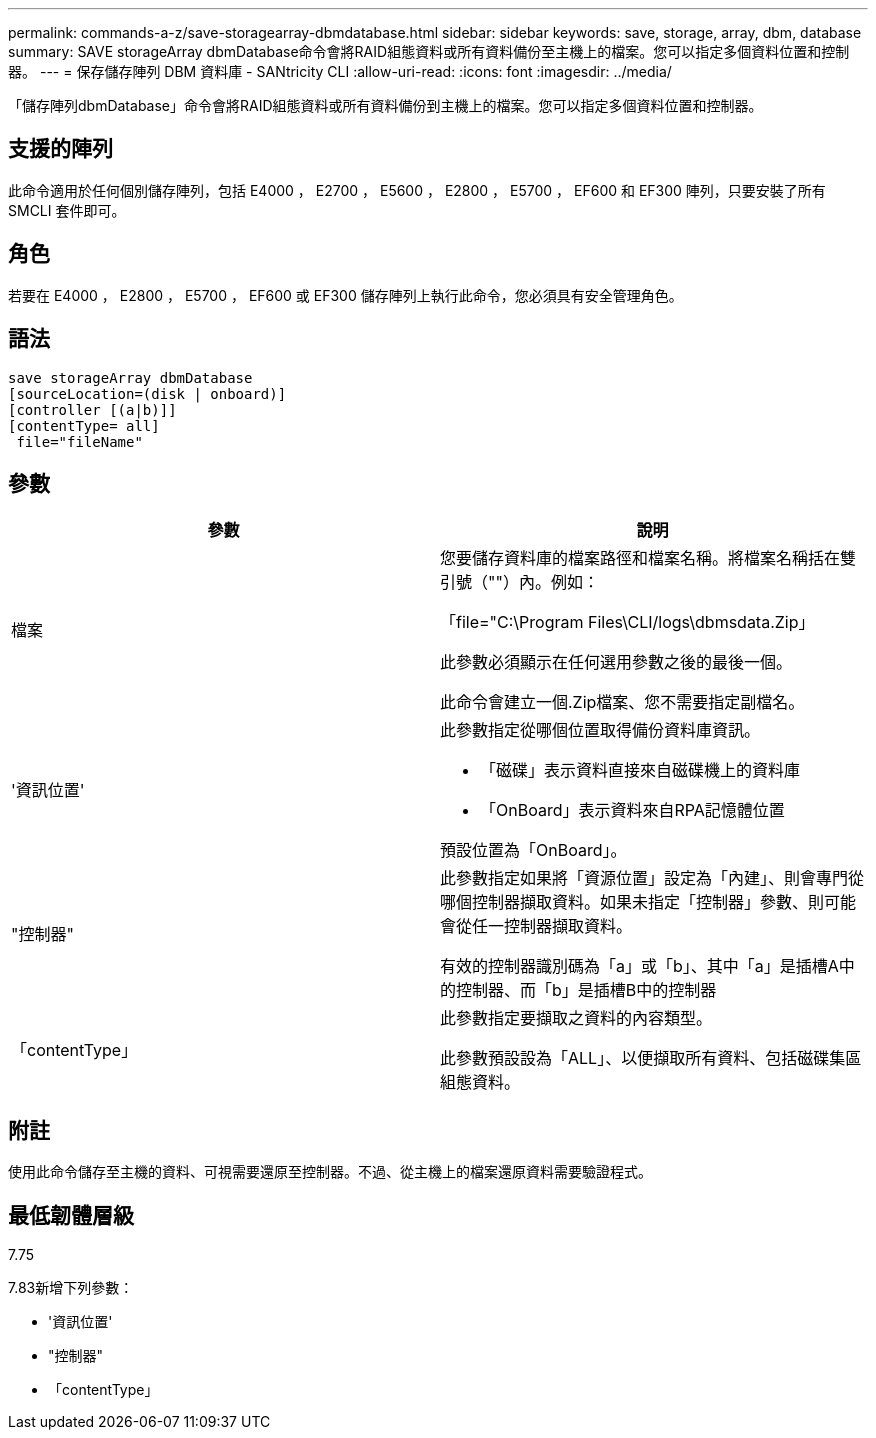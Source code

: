 ---
permalink: commands-a-z/save-storagearray-dbmdatabase.html 
sidebar: sidebar 
keywords: save, storage, array, dbm, database 
summary: SAVE storageArray dbmDatabase命令會將RAID組態資料或所有資料備份至主機上的檔案。您可以指定多個資料位置和控制器。 
---
= 保存儲存陣列 DBM 資料庫 - SANtricity CLI
:allow-uri-read: 
:icons: font
:imagesdir: ../media/


[role="lead"]
「儲存陣列dbmDatabase」命令會將RAID組態資料或所有資料備份到主機上的檔案。您可以指定多個資料位置和控制器。



== 支援的陣列

此命令適用於任何個別儲存陣列，包括 E4000 ， E2700 ， E5600 ， E2800 ， E5700 ， EF600 和 EF300 陣列，只要安裝了所有 SMCLI 套件即可。



== 角色

若要在 E4000 ， E2800 ， E5700 ， EF600 或 EF300 儲存陣列上執行此命令，您必須具有安全管理角色。



== 語法

[source, cli]
----
save storageArray dbmDatabase
[sourceLocation=(disk | onboard)]
[controller [(a|b)]]
[contentType= all]
 file="fileName"
----


== 參數

[cols="2*"]
|===
| 參數 | 說明 


 a| 
檔案
 a| 
您要儲存資料庫的檔案路徑和檔案名稱。將檔案名稱括在雙引號（""）內。例如：

「file="C:\Program Files\CLI/logs\dbmsdata.Zip」

此參數必須顯示在任何選用參數之後的最後一個。

此命令會建立一個.Zip檔案、您不需要指定副檔名。



 a| 
'資訊位置'
 a| 
此參數指定從哪個位置取得備份資料庫資訊。

* 「磁碟」表示資料直接來自磁碟機上的資料庫
* 「OnBoard」表示資料來自RPA記憶體位置


預設位置為「OnBoard」。



 a| 
"控制器"
 a| 
此參數指定如果將「資源位置」設定為「內建」、則會專門從哪個控制器擷取資料。如果未指定「控制器」參數、則可能會從任一控制器擷取資料。

有效的控制器識別碼為「a」或「b」、其中「a」是插槽A中的控制器、而「b」是插槽B中的控制器



 a| 
「contentType」
 a| 
此參數指定要擷取之資料的內容類型。

此參數預設設為「ALL」、以便擷取所有資料、包括磁碟集區組態資料。

|===


== 附註

使用此命令儲存至主機的資料、可視需要還原至控制器。不過、從主機上的檔案還原資料需要驗證程式。



== 最低韌體層級

7.75

7.83新增下列參數：

* '資訊位置'
* "控制器"
* 「contentType」


